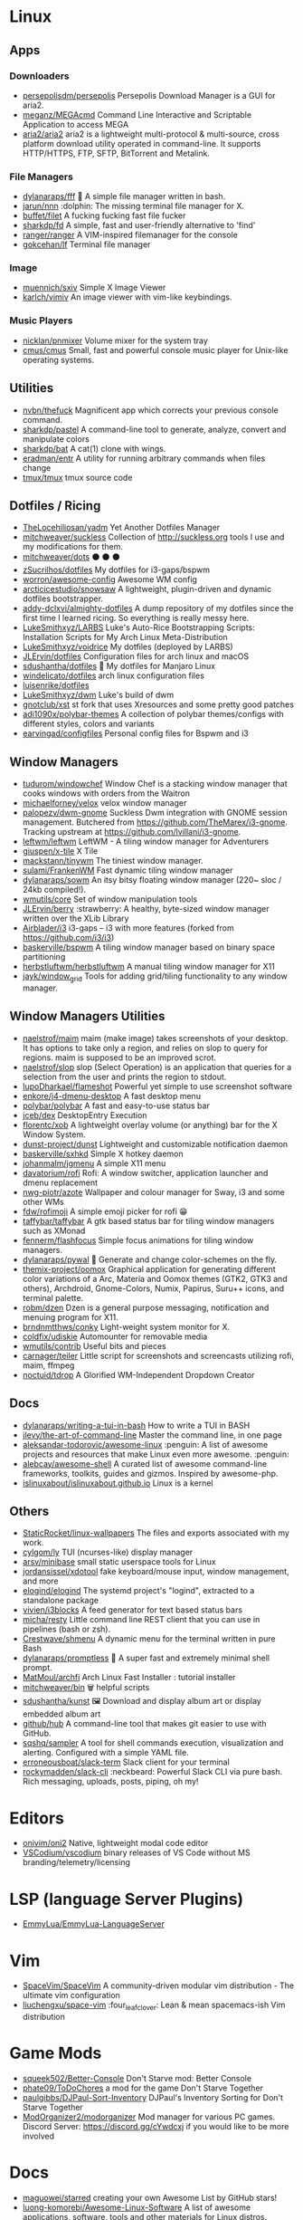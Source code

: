 * Linux
** Apps
*** Downloaders
- [[https://github.com/persepolisdm/persepolis][persepolisdm/persepolis]] Persepolis Download Manager is a GUI for aria2.
- [[https://github.com/meganz/MEGAcmd][meganz/MEGAcmd]] Command Line Interactive and Scriptable Application to access MEGA
- [[https://github.com/aria2/aria2][aria2/aria2]] aria2 is a lightweight multi-protocol & multi-source, cross platform download utility operated in command-line. It supports HTTP/HTTPS, FTP, SFTP, BitTorrent and Metalink.
*** File Managers
- [[https://github.com/dylanaraps/fff][dylanaraps/fff]] 📁 A simple file manager written in bash.
- [[https://github.com/jarun/nnn][jarun/nnn]] :dolphin: The missing terminal file manager for X.
- [[https://github.com/buffet/filet][buffet/filet]] A fucking fucking fast file fucker
- [[https://github.com/sharkdp/fd][sharkdp/fd]] A simple, fast and user-friendly alternative to 'find'
- [[https://github.com/ranger/ranger][ranger/ranger]] A VIM-inspired filemanager for the console
- [[https://github.com/gokcehan/lf][gokcehan/lf]] Terminal file manager
*** Image
- [[https://github.com/muennich/sxiv][muennich/sxiv]] Simple X Image Viewer
- [[https://github.com/karlch/vimiv][karlch/vimiv]] An image viewer with vim-like keybindings.
*** Music Players
- [[https://github.com/nicklan/pnmixer][nicklan/pnmixer]] Volume mixer for the system tray
- [[https://github.com/cmus/cmus][cmus/cmus]] Small, fast and powerful console music player for Unix-like operating systems.

** Utilities
- [[https://github.com/nvbn/thefuck][nvbn/thefuck]] Magnificent app which corrects your previous console command.
- [[https://github.com/sharkdp/pastel][sharkdp/pastel]] A command-line tool to generate, analyze, convert and manipulate colors
- [[https://github.com/sharkdp/bat][sharkdp/bat]] A cat(1) clone with wings.
- [[https://github.com/eradman/entr][eradman/entr]] A utility for running arbitrary commands when files change
- [[https://github.com/tmux/tmux][tmux/tmux]] tmux source code
** Dotfiles / Ricing
- [[https://github.com/TheLocehiliosan/yadm][TheLocehiliosan/yadm]] Yet Another Dotfiles Manager
- [[https://github.com/mitchweaver/suckless][mitchweaver/suckless]] Collection of http://suckless.org tools I use and my modifications for them.
- [[https://github.com/mitchweaver/dots][mitchweaver/dots]] ⚫ ⚫ ⚫
- [[https://github.com/zSucrilhos/dotfiles][zSucrilhos/dotfiles]] My dotfiles for i3-gaps/bspwm
- [[https://github.com/worron/awesome-config][worron/awesome-config]] Awesome WM config
- [[https://github.com/arcticicestudio/snowsaw][arcticicestudio/snowsaw]] A lightweight, plugin-driven and dynamic dotfiles bootstrapper.
- [[https://github.com/addy-dclxvi/almighty-dotfiles][addy-dclxvi/almighty-dotfiles]] A dump repository of my dotfiles since the first time I learned ricing. So everything is really messy here.
- [[https://github.com/LukeSmithxyz/LARBS][LukeSmithxyz/LARBS]] Luke's Auto-Rice Bootstrapping Scripts: Installation Scripts for My Arch Linux Meta-Distribution
- [[https://github.com/LukeSmithxyz/voidrice][LukeSmithxyz/voidrice]] My dotfiles (deployed by LARBS)
- [[https://github.com/JLErvin/dotfiles][JLErvin/dotfiles]] Configuration files for arch linux and macOS
- [[https://github.com/sdushantha/dotfiles][sdushantha/dotfiles]] 🍚 My dotfiles for Manjaro Linux
- [[https://github.com/windelicato/dotfiles][windelicato/dotfiles]] arch linux configuration files
- [[https://github.com/luisenrike/dotfiles][luisenrike/dotfiles]]
- [[https://github.com/LukeSmithxyz/dwm][LukeSmithxyz/dwm]] Luke's build of dwm
- [[https://github.com/gnotclub/xst][gnotclub/xst]] st fork that uses Xresources and some pretty good patches
- [[https://github.com/adi1090x/polybar-themes][adi1090x/polybar-themes]] A collection of polybar themes/configs with different styles, colors and variants
- [[https://github.com/earvingad/configfiles][earvingad/configfiles]] Personal config files for Bspwm and i3
** Window Managers
- [[https://github.com/tudurom/windowchef][tudurom/windowchef]] Window Chef is a stacking window manager that cooks windows with orders from the Waitron
- [[https://github.com/michaelforney/velox][michaelforney/velox]] velox window manager
- [[https://github.com/palopezv/dwm-gnome][palopezv/dwm-gnome]] Suckless Dwm integration with GNOME session management. Butchered from <https://github.com/TheMarex/i3-gnome>. Tracking upstream at <https://github.com/lvillani/i3-gnome>.
- [[https://github.com/leftwm/leftwm][leftwm/leftwm]] LeftWM - A tiling window manager for Adventurers
- [[https://github.com/giuspen/x-tile][giuspen/x-tile]] X Tile
- [[https://github.com/mackstann/tinywm][mackstann/tinywm]] The tiniest window manager.
- [[https://github.com/sulami/FrankenWM][sulami/FrankenWM]] Fast dynamic tiling window manager
- [[https://github.com/dylanaraps/sowm][dylanaraps/sowm]] An itsy bitsy floating window manager (220~ sloc / 24kb compiled!).
- [[https://github.com/wmutils/core][wmutils/core]] Set of window manipulation tools
- [[https://github.com/JLErvin/berry][JLErvin/berry]] :strawberry: A healthy, byte-sized window manager written over the XLib Library
- [[https://github.com/Airblader/i3][Airblader/i3]] i3-gaps – i3 with more features (forked from https://github.com/i3/i3)
- [[https://github.com/baskerville/bspwm][baskerville/bspwm]] A tiling window manager based on binary space partitioning
- [[https://github.com/herbstluftwm/herbstluftwm][herbstluftwm/herbstluftwm]] A manual tiling window manager for X11
- [[https://github.com/jayk/window_grid][jayk/window_grid]] Tools for adding grid/tiling functionality to any window manager.
** Window Managers Utilities
- [[https://github.com/naelstrof/maim][naelstrof/maim]] maim (make image) takes screenshots of your desktop. It has options to take only a region, and relies on slop to query for regions. maim is supposed to be an improved scrot.
- [[https://github.com/naelstrof/slop][naelstrof/slop]] slop (Select Operation) is an application that queries for a selection from the user and prints the region to stdout.
- [[https://github.com/lupoDharkael/flameshot][lupoDharkael/flameshot]] Powerful yet simple to use screenshot software
- [[https://github.com/enkore/j4-dmenu-desktop][enkore/j4-dmenu-desktop]] A fast desktop menu
- [[https://github.com/polybar/polybar][polybar/polybar]] A fast and easy-to-use status bar
- [[https://github.com/jceb/dex][jceb/dex]] DesktopEntry Execution
- [[https://github.com/florentc/xob][florentc/xob]] A lightweight overlay volume (or anything) bar for the X Window System.
- [[https://github.com/dunst-project/dunst][dunst-project/dunst]] Lightweight and customizable notification daemon
- [[https://github.com/baskerville/sxhkd][baskerville/sxhkd]] Simple X hotkey daemon
- [[https://github.com/johanmalm/jgmenu][johanmalm/jgmenu]] A simple X11 menu
- [[https://github.com/davatorium/rofi][davatorium/rofi]] Rofi: A window switcher, application launcher and dmenu replacement
- [[https://github.com/nwg-piotr/azote][nwg-piotr/azote]] Wallpaper and colour manager for Sway, i3 and some other WMs
- [[https://github.com/fdw/rofimoji][fdw/rofimoji]] A simple emoji picker for rofi 😁
- [[https://github.com/taffybar/taffybar][taffybar/taffybar]] A gtk based status bar for tiling window managers such as XMonad
- [[https://github.com/fennerm/flashfocus][fennerm/flashfocus]] Simple focus animations for tiling window managers.
- [[https://github.com/dylanaraps/pywal][dylanaraps/pywal]] 🎨 Generate and change color-schemes on the fly.
- [[https://github.com/themix-project/oomox][themix-project/oomox]] Graphical application for generating different color variations of a  Arc, Materia and Oomox themes (GTK2, GTK3 and others), Archdroid, Gnome-Colors, Numix, Papirus, Suru++ icons, and terminal palette.
- [[https://github.com/robm/dzen][robm/dzen]] Dzen is a general purpose messaging, notification and menuing program for X11.
- [[https://github.com/brndnmtthws/conky][brndnmtthws/conky]] Light-weight system monitor for X.
- [[https://github.com/coldfix/udiskie][coldfix/udiskie]] Automounter for removable media
- [[https://github.com/wmutils/contrib][wmutils/contrib]] Useful bits and pieces
- [[https://github.com/carnager/teiler][carnager/teiler]] Little script for screenshots and screencasts utilizing rofi, maim, ffmpeg
- [[https://github.com/noctuid/tdrop][noctuid/tdrop]] A Glorified WM-Independent Dropdown Creator
** Docs
- [[https://github.com/dylanaraps/writing-a-tui-in-bash][dylanaraps/writing-a-tui-in-bash]] How to write a TUI in BASH
- [[https://github.com/jlevy/the-art-of-command-line][jlevy/the-art-of-command-line]] Master the command line, in one page
- [[https://github.com/aleksandar-todorovic/awesome-linux][aleksandar-todorovic/awesome-linux]] :penguin: A list of awesome projects and resources that make Linux even more awesome. :penguin:
- [[https://github.com/alebcay/awesome-shell][alebcay/awesome-shell]] A curated list of awesome command-line frameworks, toolkits, guides and gizmos. Inspired by awesome-php.
- [[https://github.com/islinuxabout/islinuxabout.github.io][islinuxabout/islinuxabout.github.io]] Linux is a kernel
** Others
- [[https://github.com/StaticRocket/linux-wallpapers][StaticRocket/linux-wallpapers]] The files and exports associated with my work.
- [[https://github.com/cylgom/ly][cylgom/ly]] TUI (ncurses-like) display manager
- [[https://github.com/arsv/minibase][arsv/minibase]] small static userspace tools for Linux
- [[https://github.com/jordansissel/xdotool][jordansissel/xdotool]] fake keyboard/mouse input, window management, and more
- [[https://github.com/elogind/elogind][elogind/elogind]] The systemd project's "logind", extracted to a standalone package
- [[https://github.com/vivien/i3blocks][vivien/i3blocks]] A feed generator for text based status bars
- [[https://github.com/micha/resty][micha/resty]] Little command line REST client that you can use in pipelines (bash or zsh).
- [[https://github.com/Crestwave/shmenu][Crestwave/shmenu]] A dynamic menu for the terminal written in pure Bash
- [[https://github.com/dylanaraps/promptless][dylanaraps/promptless]] 🚀 A super fast and extremely minimal shell prompt.
- [[https://github.com/MatMoul/archfi][MatMoul/archfi]] Arch Linux Fast Installer : tutorial installer
- [[https://github.com/mitchweaver/bin][mitchweaver/bin]] 🗑️ helpful scripts
- [[https://github.com/sdushantha/kunst][sdushantha/kunst]] 🖼️ Download and display album art or display embedded album art
- [[https://github.com/github/hub][github/hub]] A command-line tool that makes git easier to use with GitHub.
- [[https://github.com/sqshq/sampler][sqshq/sampler]] A tool for shell commands execution, visualization and alerting. Configured with a simple YAML file.
- [[https://github.com/erroneousboat/slack-term][erroneousboat/slack-term]] Slack client for your terminal
- [[https://github.com/rockymadden/slack-cli][rockymadden/slack-cli]] :neckbeard: Powerful Slack CLI via pure bash. Rich messaging, uploads, posts, piping, oh my!
* Editors
- [[https://github.com/onivim/oni2][onivim/oni2]] Native, lightweight modal code editor
- [[https://github.com/VSCodium/vscodium][VSCodium/vscodium]] binary releases of VS Code without MS branding/telemetry/licensing
* LSP (language Server Plugins)
- [[https://github.com/EmmyLua/EmmyLua-LanguageServer][EmmyLua/EmmyLua-LanguageServer]]
* Vim
- [[https://github.com/SpaceVim/SpaceVim][SpaceVim/SpaceVim]] A community-driven modular vim distribution - The ultimate vim configuration
- [[https://github.com/liuchengxu/space-vim][liuchengxu/space-vim]] :four_leaf_clover: Lean & mean spacemacs-ish Vim distribution
* Game Mods
- [[https://github.com/squeek502/Better-Console][squeek502/Better-Console]] Don't Starve mod: Better Console
- [[https://github.com/phate09/ToDoChores][phate09/ToDoChores]] a mod for the game Don't Starve Together
- [[https://github.com/paulgibbs/DJPaul-Sort-Inventory][paulgibbs/DJPaul-Sort-Inventory]] DJPaul's Inventory Sorting for Don't Starve Together
- [[https://github.com/ModOrganizer2/modorganizer][ModOrganizer2/modorganizer]] Mod manager for various PC games. Discord Server: https://discord.gg/cYwdcxj if you would like to be more involved
* Docs
- [[https://github.com/maguowei/starred][maguowei/starred]] creating your own Awesome List by GitHub stars!
- [[https://github.com/luong-komorebi/Awesome-Linux-Software][luong-komorebi/Awesome-Linux-Software]] A list of awesome applications, software, tools and other materials for Linux distros.
- [[https://github.com/tldr-pages/tldr][tldr-pages/tldr]] 📚 Simplified and community-driven man pages
- [[https://github.com/Kapeli/Dash-User-Contributions][Kapeli/Dash-User-Contributions]] Dash repo of user contributed docsets
- [[https://github.com/WikiTeam/wikiteam][WikiTeam/wikiteam]] Tools for downloading and preserving wikis
- [[https://github.com/freeCodeCamp/devdocs][freeCodeCamp/devdocs]] API Documentation Browser
- [[https://github.com/github/explore][github/explore]] Community-curated topic and collection pages on GitHub
- [[https://github.com/troxler/awesome-css-frameworks][troxler/awesome-css-frameworks]] List of awesome CSS frameworks
- [[https://github.com/conventional-commits/conventionalcommits.org][conventional-commits/conventionalcommits.org]] The conventional commits specification
- [[https://github.com/mayfrost/guides][mayfrost/guides]] Looking for a guide? You came to the right place. Here you can find documentation for a variety of topics I research to make complex computing easier. For comments go to the IRC channel #nfo at the Rizon network.
- [[https://github.com/emacs-tw/awesome-emacs][emacs-tw/awesome-emacs]] A community driven list of useful Emacs packages, libraries and others.
- [[https://github.com/rollup/awesome][rollup/awesome]] ⚡️ Delightful Rollup Plugins, Packages, and Resources
- [[https://github.com/myshov/awesome-mobile-web-development][myshov/awesome-mobile-web-development]]  All that you need to create a great mobile web experience
- [[https://github.com/sdras/awesome-actions][sdras/awesome-actions]] A curated list of awesome actions to use on GitHub
- [[https://github.com/ellerbrock/awesome-koa][ellerbrock/awesome-koa]] :dancers: Awesome Koa.js Web Framework
- [[https://github.com/sindresorhus/awesome-tap][sindresorhus/awesome-tap]] Useful resources for the Test Anything Protocol
- [[https://github.com/estree/estree][estree/estree]] The ESTree Spec
- [[https://github.com/k88hudson/git-flight-rules][k88hudson/git-flight-rules]] Flight rules for git
- [[https://github.com/ossu/computer-science][ossu/computer-science]] :mortar_board: Path to a free self-taught education in Computer Science!
- [[https://github.com/HubSpot/youmightnotneedjquery][HubSpot/youmightnotneedjquery]]
- [[https://github.com/webpack-contrib/awesome-webpack][webpack-contrib/awesome-webpack]] A curated list of awesome Webpack resources, libraries and tools
- [[https://github.com/KeenRivals/bestmotherfucking.website][KeenRivals/bestmotherfucking.website]] The Best Motherfucking Website
- [[https://github.com/Igglybuff/awesome-piracy][Igglybuff/awesome-piracy]] A curated list of awesome warez and piracy links
* Accounting
- [[https://github.com/egh/ledger-autosync][egh/ledger-autosync]] Synchronize your ledger-cli files with your bank.
- [[https://github.com/ledger/ledger][ledger/ledger]] Double-entry accounting system with a command-line reporting interface
- [[https://github.com/simonmichael/hledger][simonmichael/hledger]] Robust command-line/curses/web plaintext accounting tools, a Haskell rewrite of Ledger.
* Browser
- [[https://github.com/JasonBarnabe/greasyfork][JasonBarnabe/greasyfork]] An online repository of user scripts.
- [[https://github.com/Timvde/UserChrome-Tweaks][Timvde/UserChrome-Tweaks]] A community maintained repository of userChrome.css tweaks for Firefox
* Games
- [[https://github.com/SFTtech/openage][SFTtech/openage]] Free (as in freedom) open source clone of the Age of Empires II engine :rocket:
- [[https://github.com/crawl/crawl][crawl/crawl]] Dungeon Crawl: Stone Soup official repository
- [[https://github.com/jakowskidev/uMario_Jakowski][jakowskidev/uMario_Jakowski]] uMario C++/SDL2 Game by Łykasz Jakowski
* C/C++ Tools
- [[https://github.com/MaskRay/ccls][MaskRay/ccls]] C/C++/ObjC language server supporting cross references, hierarchies, completion and semantic highlighting
- [[https://github.com/cquery-project/cquery][cquery-project/cquery]] C/C++ language server supporting multi-million line code base, powered by libclang. Emacs, Vim, VSCode, and others with language server protocol support. Cross references, completion, diagnostics, semantic highlighting and more
- [[https://github.com/nickdiego/compiledb][nickdiego/compiledb]] Tool for generating Clang's JSON Compilation Database files for make-based build systems.
* Css Frameworks
- [[https://github.com/milligram/milligram][milligram/milligram]] A minimalist CSS framework.
* Websites Alternatives
- [[https://github.com/go-gitea/gitea][go-gitea/gitea]] Git with a cup of tea, painless self-hosted git service
- [[https://github.com/dessalines/lemmy][dessalines/lemmy]] Building a federated alternative to reddit in rust
* New
** Python
- [[https://github.com/asciinema/asciinema][asciinema/asciinema]] Terminal session recorder 📹
- [[https://github.com/joeyespo/grip][joeyespo/grip]] Preview GitHub Markdown files like Readme locally before committing them.
** C
- [[https://github.com/pbatard/rufus][pbatard/rufus]] The Reliable USB Formatting Utility
** C++
- [[https://github.com/SerenityOS/serenity][SerenityOS/serenity]] Serenity Operating System
- [[https://github.com/oguzhaninan/Stacer][oguzhaninan/Stacer]] Linux System Optimizer and Monitoring - https://oguzhaninan.github.io/Stacer-Web
- [[https://github.com/Skycoder42/keepassxc-client-library][Skycoder42/keepassxc-client-library]] A C++ library to access the browser-plugin-API of KeePassXC to retrieve or create entries.
- [[https://github.com/yue/yue][yue/yue]] A library for creating native cross-platform GUI apps
- [[https://github.com/romgrk/node-gtk][romgrk/node-gtk]] GNOME Gtk+ bindings for NodeJS
- [[https://github.com/libSDL2pp/libSDL2pp][libSDL2pp/libSDL2pp]] C++11 bindings/wrapper for SDL2
- [[https://github.com/libSDL2pp/libSDL2pp-tutorial][libSDL2pp/libSDL2pp-tutorial]] Tutorial for libSDL2pp, C++11 bindings/wrapper for SDL2

** Shell
- [[https://github.com/ProtonVPN/protonvpn-cli][ProtonVPN/protonvpn-cli]] protonvpn-cli: ProtonVPN Command-Line Tool for Linux and macOS.
- [[https://github.com/void-linux/void-packages][void-linux/void-packages]] The Void source packages collection

** Uncategorized
- [[https://github.com/linuxcsuf/linuxcsuf][linuxcsuf/linuxcsuf]] CSUF Linux User Group
- [[https://github.com/TypeScriptToLua/lua-types][TypeScriptToLua/lua-types]] TypeScript definitions for Lua standard library.
- [[https://github.com/npms-io/npms][npms-io/npms]] Meta repository for centralized issues
- [[https://github.com/chriskempson/base16][chriskempson/base16]] An architecture for building themes
- [[https://github.com/megous/megatools][megous/megatools]] Open-source command line tools for accessing Mega.co.nz cloud storage.

** Go
- [[https://github.com/nektos/act][nektos/act]] Run your GitHub Actions locally
- [[https://github.com/elazarl/goproxy][elazarl/goproxy]] An HTTP proxy library for Go

** Emacs Lisp

- [[https://github.com/cqql/xresources-theme][cqql/xresources-theme]] Use your .Xresources as your emacs theme
- [[https://github.com/emacs-evil/evil][emacs-evil/evil]] The extensible vi layer for Emacs.
- [[https://github.com/Wilfred/bison-mode][Wilfred/bison-mode]] Emacs major mode for Bison/Jison, Yacc and Lex grammars
- [[https://github.com/Alexander-Miller/treemacs][Alexander-Miller/treemacs]]
- [[https://github.com/syohex/emacs-quickrun][syohex/emacs-quickrun]] Run command quickly. This packages is inspired quickrun.vim
- [[https://github.com/lassik/emacs-format-all-the-code][lassik/emacs-format-all-the-code]] Auto-format source code in many languages with one command
- [[https://github.com/hlissner/doom-emacs][hlissner/doom-emacs]] An Emacs configuration for the stubborn martian vimmer
- [[https://github.com/nicferrier/emacs-ejit][nicferrier/emacs-ejit]] Javascript compiler for EmacsLisp
- [[https://github.com/jscheid/prettier.el][jscheid/prettier.el]] Prettier code formatting for Emacs.
- [[https://github.com/emacs-lsp/lsp-ui][emacs-lsp/lsp-ui]]
- [[https://github.com/emacs-lsp/dap-mode][emacs-lsp/dap-mode]] Emacs :heart: Debug Adapter Protocol
- [[https://github.com/emacs-lsp/lsp-mode][emacs-lsp/lsp-mode]] Emacs client/library for the Language Server Protocol
- [[https://github.com/joaotavora/eglot][joaotavora/eglot]] A client for Language Server Protocol servers
- [[https://github.com/AdamNiederer/vue-mode][AdamNiederer/vue-mode]] Emacs major mode for vue.js
- [[https://github.com/bbatsov/projectile][bbatsov/projectile]] Project Interaction Library for Emacs
- [[https://github.com/jaypei/emacs-neotree][jaypei/emacs-neotree]] A emacs tree plugin like NerdTree for Vim.
- [[https://github.com/jwiegley/use-package][jwiegley/use-package]] A use-package declaration for simplifying your .emacs
- [[https://github.com/prettier/prettier-emacs][prettier/prettier-emacs]] Minor mode to format JS code on file save
- [[https://github.com/codesuki/eslint-fix][codesuki/eslint-fix]] Fix current file using ESLint --fix
- [[https://github.com/NicolasPetton/Indium][NicolasPetton/Indium]] A JavaScript development environment for Emacs
- [[https://github.com/vermiculus/magithub][vermiculus/magithub]] **This project is being (mostly) migrated into Forge!** -- Magit-based interfaces to GitHub
- [[https://github.com/skeeto/impatient-mode][skeeto/impatient-mode]] Impatient html mode. See your changes in the browser as you type
- [[https://github.com/magit/magit][magit/magit]] It's Magit! A Git porcelain inside Emacs.
- [[https://github.com/syl20bnr/spacemacs][syl20bnr/spacemacs]] A community-driven Emacs distribution - The best editor is neither Emacs nor Vim,  it's Emacs *and* Vim!

** Lua
- [[https://github.com/prettier/plugin-lua][prettier/plugin-lua]] Prettier Lua Plugin (WIP)
- [[https://github.com/trixnz/lua-fmt][trixnz/lua-fmt]] lua-fmt is pretty-printer for Lua code
** Java
- [[https://github.com/pvorb/npm-stat.com][pvorb/npm-stat.com]] download statistics for npm packages
** WebAssembly
- [[https://github.com/as2d/as2d][as2d/as2d]] Bring the power of the CanvasRenderingContext2D prototype to AssemblyScript
** CSS
- [[https://github.com/FirefoxUX/photon][FirefoxUX/photon]] Firefox’s Photon Design System.
- [[https://github.com/adobe-fonts/source-code-pro][adobe-fonts/source-code-pro]] Monospaced font family for user interface and coding environments

** HTML
- [[https://github.com/all-contributors/all-contributors][all-contributors/all-contributors]] ✨ Recognize all contributors, not just the ones who push code ✨
- [[https://github.com/simple-icons/simple-icons][simple-icons/simple-icons]] SVG icons for popular brands

** TypeScript

- [[https://github.com/egoist/bili][egoist/bili]] Bili makes it easier to bundle JavaScript libraries.
- [[https://github.com/cacjs/cac][cacjs/cac]] Simple yet powerful framework for building command-line apps.
- [[https://github.com/gcanti/newtype-ts][gcanti/newtype-ts]] Implementation of newtypes in TypeScript
- [[https://github.com/xnimorz/use-debounce][xnimorz/use-debounce]] A debounce hook for react
- [[https://github.com/streamich/react-use][streamich/react-use]] React Hooks — 👍
- [[https://github.com/slorber/awesome-debounce-promise][slorber/awesome-debounce-promise]] Debounce your API calls easily and stay in promised land.
- [[https://github.com/slorber/react-async-hook][slorber/react-async-hook]] React hook to handle any async operation in React components
- [[https://github.com/urish/typewiz][urish/typewiz]] Automatically discover and add missing types in your TypeScript code
- [[https://github.com/Cookie-AutoDelete/Cookie-AutoDelete][Cookie-AutoDelete/Cookie-AutoDelete]] Extension that deletes cookies as soon as the tab closes.
- [[https://github.com/nonara/ts-patch][nonara/ts-patch]] Patch typescript to support custom transformers in tsconfig.json
- [[https://github.com/simonhaenisch/rollup-plugin-typescript-paths][simonhaenisch/rollup-plugin-typescript-paths]] Rollup Plugin to automatically resolve path aliases set in the compilerOptions section of tsconfig.json.
- [[https://github.com/JumpFm/jumpfm][JumpFm/jumpfm]] A file manager that lets you jump.
- [[https://github.com/openzim/mwoffliner][openzim/mwoffliner]] Scrape any online Mediawiki motorised wiki (like Wikipedia) to your local filesystem
- [[https://github.com/pnpm/pnpm][pnpm/pnpm]] 📦🚀 Fast, disk space efficient package manager
- [[https://github.com/ksxnodemodules/typescript-tuple][ksxnodemodules/typescript-tuple]] Generics to work with tuples in TypeScript
- [[https://github.com/sveltejs/sapper][sveltejs/sapper]] The next small thing in web development, powered by Svelte
- [[https://github.com/UnwrittenFun/svelte-language-server][UnwrittenFun/svelte-language-server]] A WIP language server for Svelte
- [[https://github.com/dsherret/ts-morph][dsherret/ts-morph]] TypeScript Compiler API wrapper for static analysis and programmatic code changes.
- [[https://github.com/fuse-box/fuse-box][fuse-box/fuse-box]] A blazing fast js bundler/loader with a comprehensive API :fire:
- [[https://github.com/cherow/cherow][cherow/cherow]] Very fast and lightweight, standards-compliant, self-hosted javascript parser with high focus on both performance and stability
- [[https://github.com/buntis/buntis][buntis/buntis]] A 100% compliant, self-hosted typescript parser that emits an ESTree-compatible AST
- [[https://github.com/meriyah/meriyah][meriyah/meriyah]] A 100% compliant, self-hosted javascript parser  - https://meriyah.github.io/meriyah
- [[https://github.com/JamesHenry/typescript-estree][JamesHenry/typescript-estree]] :sparkles: A parser that converts TypeScript source code into an ESTree-compatible form
- [[https://github.com/hazzard993/LuaToTypeScript][hazzard993/LuaToTypeScript]] Converts Lua code to TypeScript
- [[https://github.com/microsoft/dts-gen][microsoft/dts-gen]] dts-gen creates starter TypeScript definition files for any module or library.
- [[https://github.com/benjamn/ast-types][benjamn/ast-types]] Esprima-compatible implementation of the Mozilla JS Parser API
- [[https://github.com/funkia/list][funkia/list]] 🐆 An immutable list with unmatched performance and a comprehensive functional API.
- [[https://github.com/TrillCyborg/fullstack][TrillCyborg/fullstack]] React/ApolloGraphQL/Node/Mongo demo written in Typescript
- [[https://github.com/danielpza/etecsa-cli][danielpza/etecsa-cli]] Cli for etecsa
- [[https://github.com/kimamula/ts-transformer-keys][kimamula/ts-transformer-keys]] A TypeScript custom transformer which enables to obtain keys of given type
- [[https://github.com/timocov/dts-bundle-generator][timocov/dts-bundle-generator]] Tool to generate a single bundle of dts
- [[https://github.com/servall/app-config][servall/app-config]] Simple, strongly typed configuration loader for JavaScript and TypeScript
- [[https://github.com/sammydre/ts-for-gjs][sammydre/ts-for-gjs]] TypeScript definition generator for GObject introspection interfaces, e.g. GTK
- [[https://github.com/darkreader/darkreader][darkreader/darkreader]] Dark Reader Chrome and Firefox extension
- [[https://github.com/LeDDGroup/scroll-utility][LeDDGroup/scroll-utility]] npm package for centering elements, smooth scroll animations, react to scroll events and accessing values related to the scroll
- [[https://github.com/LeDDGroup/tsx-create-html-element][LeDDGroup/tsx-create-html-element]] Create html elements from tsx syntax
- [[https://github.com/alsatian-test/alsatian][alsatian-test/alsatian]] TypeScript testing framework with test cases
- [[https://github.com/wixplosives/sample-monorepo][wixplosives/sample-monorepo]] Sample monorepo setup with yarn workspaces, typescript, and lerna
- [[https://github.com/LeDDGroup/typescript-transform-macros][LeDDGroup/typescript-transform-macros]] Typescript Transform Macros
- [[https://github.com/codecov/example-typescript][codecov/example-typescript]] Example repo for uploading reports to Codecov https://codecov.io
- [[https://github.com/badgen/badgen.net][badgen/badgen.net]] Fast svg badge generating service
- [[https://github.com/HearTao/ts-creator][HearTao/ts-creator]] A code generator to generate TypeScript code generator from TypeScript code
- [[https://github.com/LeDDGroup/typescript-transform-paths][LeDDGroup/typescript-transform-paths]] Transforms absolute imports to relative
- [[https://github.com/mosjs/mos][mosjs/mos]] :pill: A pluggable module that injects content into your markdown files via hidden JavaScript snippets
- [[https://github.com/benjamn/recast][benjamn/recast]] JavaScript syntax tree transformer, nondestructive pretty-printer, and automatic source map generator
- [[https://github.com/kucherenko/jscpd][kucherenko/jscpd]] Copy/paste detector for programming source code.
- [[https://github.com/TypeScriptToLua/TypeScriptToLua][TypeScriptToLua/TypeScriptToLua]] Typescript to lua transpiler. https://typescripttolua.github.io/
- [[https://github.com/cspotcode/personal-monorepo][cspotcode/personal-monorepo]]
- [[https://github.com/microsoft/vscode][microsoft/vscode]] Visual Studio Code
- [[https://github.com/sourcegraph/javascript-typescript-langserver][sourcegraph/javascript-typescript-langserver]] JavaScript and TypeScript code intelligence through the Language Server Protocol
- [[https://github.com/andnp/SimplyTyped][andnp/SimplyTyped]] yet another Typescript type library for advanced types
- [[https://github.com/LeDDGroup/brawljs][LeDDGroup/brawljs]] Fast paced multiplayer game made in javascript
- [[https://github.com/labs42io/clean-code-typescript][labs42io/clean-code-typescript]] Clean Code concepts adapted for TypeScript
- [[https://github.com/bencoveney/barrelsby][bencoveney/barrelsby]] Automatic TypeScript barrels (index.ts files) for your entire code base
- [[https://github.com/OniVe/ts-transform-paths][OniVe/ts-transform-paths]] Load node modules according to tsconfig paths.
- [[https://github.com/dividab/tsconfig-paths][dividab/tsconfig-paths]] Load node modules according to tsconfig paths, in run-time or via API.
- [[https://github.com/AviVahl/ts-tools][AviVahl/ts-tools]] TypeScript Tools for Node.js
- [[https://github.com/avensia-oss/ts-transform-hoist-objects-in-props][avensia-oss/ts-transform-hoist-objects-in-props]] A TypeScript custom transformer that hoists object literals that are passed to JSX props
- [[https://github.com/phiresky/typed-socket.io][phiresky/typed-socket.io]] A library for fully typed client-server communication with socket.io and TypeScript.
- [[https://github.com/transitive-bullshit/functional-typescript][transitive-bullshit/functional-typescript]] TypeScript standard for rock solid serverless functions.
- [[https://github.com/grrowl/ts-transformer-imports][grrowl/ts-transformer-imports]] Transforms your TypeScript absolute imports to be relative
- [[https://github.com/davidtheclark/cosmiconfig][davidtheclark/cosmiconfig]] Find and load configuration from a package.json property, rc file, or CommonJS module
- [[https://github.com/styfle/packagephobia][styfle/packagephobia]] ⚖️ Find the cost of adding a new dependency to your project
- [[https://github.com/fb55/htmlparser2][fb55/htmlparser2]] Forgiving html and xml parser
- [[https://github.com/woutervh-/typescript-is][woutervh-/typescript-is]]
- [[https://github.com/mrmlnc/fast-glob][mrmlnc/fast-glob]] :rocket: It's a very fast and efficient glob library for Node.js
- [[https://github.com/danielpza/generator-typescript-project][danielpza/generator-typescript-project]] Yeoman typescript generator, includes jest, prettier and standard-version
- [[https://github.com/danielpza/node-add-shebang][danielpza/node-add-shebang]] Adds node shebang to all your bin files declared in your package.json
- [[https://github.com/TypeStrong/ts-node][TypeStrong/ts-node]] TypeScript execution and REPL for node.js
- [[https://github.com/LeDDGroup/js-to-file][LeDDGroup/js-to-file]] Evaluate js and output result to file
- [[https://github.com/acro5piano/typed-graphqlify][acro5piano/typed-graphqlify]] Build Typed GraphQL Queries in TypeScript. A better TypeScript + GraphQL experience.
- [[https://github.com/LeDDGroup/typescript-transform-jsx][LeDDGroup/typescript-transform-jsx]] Typescript transform jsx to string
- [[https://github.com/ajafff/tsutils][ajafff/tsutils]] utility functions for working with typescript's AST
- [[https://github.com/cevek/ttypescript][cevek/ttypescript]] Over TypeScript tool to use custom transformers in the tsconfig.json
- [[https://github.com/LeDDGroup/typescript-conditional-types][LeDDGroup/typescript-conditional-types]] Helpers for typescript generic types
- [[https://github.com/gcanti/typelevel-ts][gcanti/typelevel-ts]] Type level programming in TypeScript
- [[https://github.com/LeDDGroup/ts-types-utils][LeDDGroup/ts-types-utils]] Type utilities for typescript
- [[https://github.com/ef-carbon/tspm][ef-carbon/tspm]] A TypeScript path (re-)mapper
- [[https://github.com/mattstrom/typesafe-templates][mattstrom/typesafe-templates]] Template engine that leverages JSX to generate JavaScript code from TypeScript code files rather than text templates.
- [[https://github.com/ueokande/vim-vixen][ueokande/vim-vixen]] Accelerates your web browsing with Vim power!!
- [[https://github.com/LeDDGroup/password][LeDDGroup/password]] Manage your passwords
- [[https://github.com/joonhocho/tscpaths][joonhocho/tscpaths]] Replace absolute paths to relative paths after typescript compilation
- [[https://github.com/LeDDGroup/handle-data-change][LeDDGroup/handle-data-change]] Handle data change
- [[https://github.com/microsoft/TypeScript][microsoft/TypeScript]] TypeScript is a superset of JavaScript that compiles to clean JavaScript output.
- [[https://github.com/LeDDGroup/typescript-test-utils][LeDDGroup/typescript-test-utils]] Helper types for testing your package exported types
- [[https://github.com/microsoft/dtslint][microsoft/dtslint]] A utility built on TSLint for linting TypeScript declaration (.d.ts) files.
- [[https://github.com/ikatyang/generator-ts-jest][ikatyang/generator-ts-jest]] Quick generate TypeScript project, testing with Jest
- [[https://github.com/kulshekhar/ts-jest][kulshekhar/ts-jest]] TypeScript preprocessor with sourcemap support for Jest
- [[https://github.com/LeDDGroup/dynamic-on-change][LeDDGroup/dynamic-on-change]] An utility for managing on change functions.
- [[https://github.com/LeDDGroup/uniform-react-components][LeDDGroup/uniform-react-components]] Components with the same simple interface to handle onChange events
- [[https://github.com/marzelin/convert-tsconfig-paths-to-webpack-aliases][marzelin/convert-tsconfig-paths-to-webpack-aliases]] Utility package to convert typescript paths notation to webpack aliases.
- [[https://github.com/piotrwitek/utility-types][piotrwitek/utility-types]] Collection of utility types, complementing TypeScript built-in mapped types and aliases (think "lodash" for static types).
- [[https://github.com/wangtao0101/resa][wangtao0101/resa]] A simple framework based on redux, redux-saga, redux-action.
- [[https://github.com/palantir/tslint][palantir/tslint]] :vertical_traffic_light: An extensible linter for the TypeScript language
- [[https://github.com/denoland/deno][denoland/deno]] A secure JavaScript and TypeScript runtime
- [[https://github.com/sb-js/socketio-react-chat][sb-js/socketio-react-chat]] Reference app for React + TypeScript + Node.js development
- [[https://github.com/ds300/patch-package][ds300/patch-package]] Fix broken node modules instantly  🏃🏽‍♀️💨
- [[https://github.com/onivim/oni][onivim/oni]] Oni: Modern Modal Editing - powered by Neovim
- [[https://github.com/saadq/lynt][saadq/lynt]] ✨ A zero config JavaScript linter with support for Typescript, Flow, and React.
- [[https://github.com/vvakame/typescript-formatter][vvakame/typescript-formatter]] Formatter of TypeScript code
- [[https://github.com/VSCodeVim/Vim][VSCodeVim/Vim]] :star: Vim for Visual Studio Code
- [[https://github.com/DefinitelyTyped/DefinitelyTyped][DefinitelyTyped/DefinitelyTyped]] The repository for high quality TypeScript type definitions.
- [[https://github.com/nexe/nexe][nexe/nexe]] 🎉 create a single executable out of your node.js apps
- [[https://github.com/jaysoo/todomvc-redux-react-typescript][jaysoo/todomvc-redux-react-typescript]] TodoMVC example using Redux, React, and Typescript

** JavaScript
- [[https://github.com/lassjs/lass][lassjs/lass]] :girl: Lass scaffolds a modern package boilerplate for Node.js
- [[https://github.com/egoist/interpolate-html-plugin][egoist/interpolate-html-plugin]] Webpack plugin for interpolating custom variables into index.html
- [[https://github.com/saojs/sao][saojs/sao]] ⚔ Futuristic scaffolding tool
- [[https://github.com/typicode/json-server][typicode/json-server]] Get a full fake REST API with zero coding in less than 30 seconds (seriously)
- [[https://github.com/daitangio/org-mode-parser][daitangio/org-mode-parser]] An org mode parser for nodejs
- [[https://github.com/octokit/rest.js][octokit/rest.js]] GitHub REST API client for JavaScript
- [[https://github.com/ChWick/gnomesome][ChWick/gnomesome]] Yet another gnome extension for window tiling inspired by awesome supporting multiple workspaces and screens.
- [[https://github.com/jakoblind/webpack-autoconf][jakoblind/webpack-autoconf]] A tool to create frontend apps using webpack or Parcel
- [[https://github.com/namics/webpack-config-plugins][namics/webpack-config-plugins]] Provide best practices for webpack loader configurations
- [[https://github.com/tannerlinsley/react-table][tannerlinsley/react-table]] ⚛️ Hooks for building fast and extendable tables and datagrids for React
- [[https://github.com/facebook/jest][facebook/jest]] Delightful JavaScript Testing.
- [[https://github.com/maicki/why-did-you-update][maicki/why-did-you-update]] :boom: Puts your console on blast when React is making unnecessary updates.
- [[https://github.com/brunch/brunch][brunch/brunch]] :fork_and_knife: Web applications made easy. Since 2011.
- [[https://github.com/Marak/faker.js][Marak/faker.js]] generate massive amounts of realistic fake data in Node.js and the browser
- [[https://github.com/magcius/xplain][magcius/xplain]] Interactive demos
- [[https://github.com/Airblader/node-tinywm][Airblader/node-tinywm]] TinyWM written in node.js
- [[https://github.com/sidorares/react-x11][sidorares/react-x11]] React renderer with X11 as a target
- [[https://github.com/bu/OdieWM][bu/OdieWM]] A pure javascript-based window manager
- [[https://github.com/AirWM/AirWM][AirWM/AirWM]] A customizable Tiling Window Manager for X implemented in JavaScript.
- [[https://github.com/sidorares/node-x11][sidorares/node-x11]] X11 node.js network protocol client
- [[https://github.com/async-library/react-async][async-library/react-async]] 🍾 Flexible promise-based React data loader
- [[https://github.com/Andarist/use-constant][Andarist/use-constant]]
- [[https://github.com/github/opensource.guide][github/opensource.guide]] 📚 Community guides for open source creators
- [[https://github.com/micheleg/dash-to-dock][micheleg/dash-to-dock]] A dock for the Gnome Shell. This extension   moves the dash out of the overview transforming it in a dock for an easier   launching of applications and a faster switching between windows and desktops.
- [[https://github.com/hardpixel/unite-shell][hardpixel/unite-shell]] Unite is an extension that makes GNOME Shell look like Ubuntu Unity Shell.
- [[https://github.com/KaiHotz/react-rollup-boilerplate][KaiHotz/react-rollup-boilerplate]] Boilerplate for writing React Libraries bundled with Rollup.js to commonJs and ES6 Modules and React Styleguidist
- [[https://github.com/tunnckoCoreLabs/parse-commit-message][tunnckoCoreLabs/parse-commit-message]] Parse, stringify or validate a commit messages that follows Conventional Commits Specification
- [[https://github.com/pastelsky/bundlephobia][pastelsky/bundlephobia]] 🏋️ Find out the cost of adding a new frontend dependency to your project
- [[https://github.com/mantoni/core_d.js][mantoni/core_d.js]] Offload your heavy lifting to a daemon. Extracted from eslint_d.
- [[https://github.com/testing-library/react-testing-library][testing-library/react-testing-library]] 🐐 Simple and complete React DOM testing utilities that encourage good testing practices.
- [[https://github.com/jorgebucaran/superfine][jorgebucaran/superfine]] Minimal view layer for building web interfaces.
- [[https://github.com/andyholmes/gnome-shell-extension-gsconnect][andyholmes/gnome-shell-extension-gsconnect]] KDE Connect implementation for GNOME
- [[https://github.com/paperwm/PaperWM][paperwm/PaperWM]] Tiled scrollable window management for Gnome Shell
- [[https://github.com/intika/Librefox][intika/Librefox]] Librefox: Firefox with privacy enhancements
- [[https://github.com/mateodelnorte/meta][mateodelnorte/meta]] tool for turning many repos into a meta repo. why choose many repos or a monolithic repo, when you can have both with a meta repo?
- [[https://github.com/PapyElGringo/material-shell][PapyElGringo/material-shell]] New shell for Gnome following the Material-design guidelines. Proposing a performant and simple opinionated mouse / keyboard workflow to increase daily productivity and comfort
- [[https://github.com/jonnyasmar/linux-win-pos][jonnyasmar/linux-win-pos]] A dead-simple window tiling manager for Linux desktop environments (like Gnome & Unity) written in Node.
- [[https://github.com/danielpza/tsx-to-string][danielpza/tsx-to-string]] Use tsx files as templates for your html!
- [[https://github.com/aaronraimist/DontFuckWithPaste][aaronraimist/DontFuckWithPaste]] Google Chrome and Firefox extension that prevents the blocking of pasting into input fields
- [[https://github.com/signalapp/Signal-Desktop][signalapp/Signal-Desktop]] Signal — Private Messenger for Windows, Mac, and Linux
- [[https://github.com/dondido/express-es6-template-engine][dondido/express-es6-template-engine]] Rendering engine for Express that uses ES6 javascript string templates as syntax.
- [[https://github.com/davidbanham/express-async-errors][davidbanham/express-async-errors]] async/await support for ExpressJS
- [[https://github.com/mysticatea/npm-run-all][mysticatea/npm-run-all]] A CLI tool to run multiple npm-scripts in parallel or sequential.
- [[https://github.com/jzillmann/pdf-to-markdown][jzillmann/pdf-to-markdown]] A PDF to Markdown converter
- [[https://github.com/EmailThis/extension-boilerplate][EmailThis/extension-boilerplate]] ⚡️ A template for building cross browser extensions for Chrome, Opera & Firefox.
- [[https://github.com/openstyles/stylus][openstyles/stylus]] Stylus - Userstyles Manager
- [[https://github.com/krausest/js-framework-benchmark][krausest/js-framework-benchmark]] A comparison of the perfomance of a few popular javascript frameworks
- [[https://github.com/tagspaces/tagspaces][tagspaces/tagspaces]] TagSpaces is an offline, open source, document manager with tagging support
- [[https://github.com/maikelvl/dot-json][maikelvl/dot-json]] Easily edit a json file from the CLI or NodeJS
- [[https://github.com/kefranabg/readme-md-generator][kefranabg/readme-md-generator]] 📄 CLI that generates beautiful README.md files
- [[https://github.com/nice-registry/ghub.io][nice-registry/ghub.io]] Redirect to an npm package's repository page
- [[https://github.com/OpenUserJS/OpenUserJS.org][OpenUserJS/OpenUserJS.org]] The home of FOSS user scripts.
- [[https://github.com/Stuk/jszip][Stuk/jszip]] Create, read and edit .zip files with Javascript
- [[https://github.com/fkling/astexplorer][fkling/astexplorer]] A web tool to explore the ASTs generated by various parsers.
- [[https://github.com/gilamran/tsc-watch][gilamran/tsc-watch]] The TypeScript compiler with --watch and a new onSuccess argument
- [[https://github.com/npms-io/npms-www][npms-io/npms-www]] The https://npms.io website
- [[https://github.com/broofa/npmgraph][broofa/npmgraph]]
- [[https://github.com/editorconfig/editorconfig-core-js][editorconfig/editorconfig-core-js]] EditorConfig Core library and command line utility written in JavaScript
- [[https://github.com/Yomguithereal/react-blessed][Yomguithereal/react-blessed]] A react renderer for blessed.
- [[https://github.com/chjj/blessed][chjj/blessed]] A high-level terminal interface library for node.js.
- [[https://github.com/embark-framework/neo-blessed][embark-framework/neo-blessed]] A drop-in replacement for for Blessed. A high-level terminal interface library for node.js.
- [[https://github.com/Rich-Harris/degit][Rich-Harris/degit]] Straightforward project scaffolding
- [[https://github.com/sveltejs/svelte][sveltejs/svelte]] Cybernetically enhanced web apps
- [[https://github.com/fgblomqvist/steamworkshopdownloader][fgblomqvist/steamworkshopdownloader]] A website for downloading content from Steam Workshop.
- [[https://github.com/Qard/onchange][Qard/onchange]] Use glob patterns to watch file sets and run a command when anything is added, changed or deleted.
- [[https://github.com/unifiedjs/unified-args][unifiedjs/unified-args]] Create CLIs for unified processors
- [[https://github.com/ternjs/tern][ternjs/tern]] A JavaScript code analyzer for deep, cross-editor language support
- [[https://github.com/fstirlitz/luaparse][fstirlitz/luaparse]] A Lua parser written in JavaScript
- [[https://github.com/gorhill/uBlock][gorhill/uBlock]] uBlock Origin - An efficient blocker for Chromium and Firefox. Fast and lean.
- [[https://github.com/jhchen/fast-diff][jhchen/fast-diff]] A fast Javascript string diff
- [[https://github.com/kpdecker/jsdiff][kpdecker/jsdiff]] A javascript text differencing implementation.
- [[https://github.com/ariporad/pirates][ariporad/pirates]] Properly hijack require
- [[https://github.com/istanbuljs/append-transform][istanbuljs/append-transform]] handle multiple require hooks
- [[https://github.com/craigdmckenna/markdown-it-front-matter][craigdmckenna/markdown-it-front-matter]] Plugin to process front matter container for markdown-it markdown parser
- [[https://github.com/markdown-it/markdown-it][markdown-it/markdown-it]] Markdown parser, done right. 100% CommonMark support, extensions, syntax plugins & high speed
- [[https://github.com/Ghost---Shadow/i18nize-react][Ghost---Shadow/i18nize-react]] Internationalize react apps within a lunch break
- [[https://github.com/optimisme/gjs-examples][optimisme/gjs-examples]] GJS examples showing how to build Gtk javascript applications
- [[https://github.com/toniov/p-iteration][toniov/p-iteration]] Utilities that make array iteration easy when using async/await or Promises
- [[https://github.com/home-sweet-gnome/dash-to-panel][home-sweet-gnome/dash-to-panel]] An icon taskbar for the Gnome Shell. This extension moves the dash into the gnome main panel so that the application launchers and system tray are combined into a single panel, similar to that found in KDE Plasma and Windows 7+. A separate dock is no longer needed for easy access to running and favorited applications.
- [[https://github.com/awesome-selfhosted/awesome-selfhosted][awesome-selfhosted/awesome-selfhosted]] A list of Free Software network services and web applications which can be hosted locally. Selfhosting is the process of hosting and managing applications instead of renting from Software-as-a-Service providers
- [[https://github.com/huytd/agar.io-clone][huytd/agar.io-clone]] Agar.io clone written with Socket.IO and HTML5 canvas
- [[https://github.com/pwmckenna/node-travis-ci][pwmckenna/node-travis-ci]] node library to access the Travis-CI API
- [[https://github.com/jaredpalmer/tsdx][jaredpalmer/tsdx]] Zero-config CLI for TypeScript package development
- [[https://github.com/timmyRS/Universal-Bypass][timmyRS/Universal-Bypass]] Don't waste your time with compliance. Universal Bypass circumvents annoying link shorteners.
- [[https://github.com/kendricktan/ledger-analytics][kendricktan/ledger-analytics]] Easy to use analytics/visualization tool for ledger-cli
- [[https://github.com/qgustavor/megajs-cli][qgustavor/megajs-cli]] The CLI version of MEGAJS
- [[https://github.com/qgustavor/mega][qgustavor/mega]] Unofficial JavaScript SDK for MEGA
- [[https://github.com/Qix-/color-string][Qix-/color-string]] Parser and generator for CSS color strings
- [[https://github.com/sweet-js/sweet-core][sweet-js/sweet-core]] Sweeten your JavaScript.
- [[https://github.com/codecov/example-node][codecov/example-node]] Example repo for uploading reports to Codecov
- [[https://github.com/codemix/babel-plugin-macros][codemix/babel-plugin-macros]] Hygienic, non-syntactic macros for JavaScript via a Babel plugin.
- [[https://github.com/zkochan/shieldman][zkochan/shieldman]] Badges creator
- [[https://github.com/auchenberg/volkswagen][auchenberg/volkswagen]] :see_no_evil: Volkswagen detects when your tests are being run in a CI server, and makes them pass.
- [[https://github.com/ianstormtaylor/slate][ianstormtaylor/slate]] A completely customizable framework for building rich text editors. (Currently in beta.)
- [[https://github.com/cssinjs/jss][cssinjs/jss]] JSS is an authoring tool for CSS which uses JavaScript as a host language.
- [[https://github.com/antonmedv/fx][antonmedv/fx]] Command-line tool and terminal JSON viewer 🔥
- [[https://github.com/facebook/jscodeshift][facebook/jscodeshift]] A JavaScript codemod toolkit.
- [[https://github.com/visionmedia/node-progress][visionmedia/node-progress]] Flexible ascii progress bar for nodejs
- [[https://github.com/zaach/jison][zaach/jison]] Bison in JavaScript.
- [[https://github.com/aaditmshah/lexer][aaditmshah/lexer]] An elegant armor-plated JavaScript lexer modelled after flex. Easily extensible to tailor to your need for perfection.
- [[https://github.com/syntax-tree/unist-util-visit][syntax-tree/unist-util-visit]] unist utility to visit nodes
- [[https://github.com/segmentio/ware][segmentio/ware]] Easily create your own middleware layer.
- [[https://github.com/glorious-codes/glorious-demo][glorious-codes/glorious-demo]] The easiest way to demonstrate your code in action.
- [[https://github.com/preactjs/preact][preactjs/preact]] ⚛️ Fast 3kB React alternative with the same modern API. Components & Virtual DOM.
- [[https://github.com/styled-components/polished][styled-components/polished]] A lightweight toolset for writing styles in JavaScript ✨
- [[https://github.com/lichaozhy/svg-captcha][lichaozhy/svg-captcha]] generate svg captcha in node
- [[https://github.com/pomber/git-history][pomber/git-history]] Quickly browse the history of a file from any git repository
- [[https://github.com/commitizen/cz-cli][commitizen/cz-cli]] The commitizen command line utility.
- [[https://github.com/ghacksuserjs/ghacks-user.js][ghacksuserjs/ghacks-user.js]] An ongoing comprehensive user.js template for configuring and hardening Firefox privacy, security and anti-fingerprinting
- [[https://github.com/feross/clipboard-copy][feross/clipboard-copy]] Lightweight copy to clipboard for the web
- [[https://github.com/sindresorhus/p-defer][sindresorhus/p-defer]] Create a deferred promise
- [[https://github.com/laat/remove-children][laat/remove-children]] Remove children from DOM-node
- [[https://github.com/zeit/serve-handler][zeit/serve-handler]] The foundation of `serve`
- [[https://github.com/zeit/pkg][zeit/pkg]] Package your Node.js project into an executable
- [[https://github.com/zeit/serve][zeit/serve]] Static file serving and directory listing
- [[https://github.com/zeit/micro][zeit/micro]] Asynchronous HTTP microservices
- [[https://github.com/pinojs/pino][pinojs/pino]] 🌲 super fast, all natural json logger 🌲
- [[https://github.com/sindresorhus/wait-for-localhost-cli][sindresorhus/wait-for-localhost-cli]] Wait for localhost to be ready from the command-line
- [[https://github.com/fgnass/node-dev][fgnass/node-dev]] Zero-conf Node.js reloading
- [[https://github.com/sonnyp/aria2.js][sonnyp/aria2.js]] JavaScript library for aria2, "The next generation download utility."
- [[https://github.com/bda-research/node-crawler][bda-research/node-crawler]] Web Crawler/Spider for NodeJS + server-side jQuery ;-)
- [[https://github.com/cheeriojs/cheerio][cheeriojs/cheerio]] Fast, flexible, and lean implementation of core jQuery designed specifically for the server.
- [[https://github.com/goldbergyoni/nodebestpractices][goldbergyoni/nodebestpractices]] :white_check_mark: The largest Node.js best practices list (November 2019)
- [[https://github.com/ethereum/web3.js][ethereum/web3.js]] Ethereum JavaScript API
- [[https://github.com/get-alex/alex][get-alex/alex]] Catch insensitive, inconsiderate writing
- [[https://github.com/zeit/ncc][zeit/ncc]] Compile a Node.js project into a single file. Supports TypeScript, binary addons, dynamic requires.
- [[https://github.com/jharris4/html-webpack-tags-plugin][jharris4/html-webpack-tags-plugin]] lets you define html tags to inject with html-webpack-plugin
- [[https://github.com/jantimon/html-webpack-plugin][jantimon/html-webpack-plugin]] Simplifies creation of HTML files to serve your webpack bundles
- [[https://github.com/unifiedjs/unified][unifiedjs/unified]] ☔️ friendly interface backed by an ecosystem of plugins built for creating and manipulating content
- [[https://github.com/ziahamza/webui-aria2][ziahamza/webui-aria2]] The aim for this project is to create the worlds best and hottest interface to interact with aria2. Very simple to use, just download and open index.html in any web browser.
- [[https://github.com/schiehll/react-alert][schiehll/react-alert]] alerts for React
- [[https://github.com/ZijianHe/koa-router][ZijianHe/koa-router]] Router middleware for koa.
- [[https://github.com/koajs/bodyparser][koajs/bodyparser]] a body parser for koa
- [[https://github.com/vkurchatkin/koa-connect][vkurchatkin/koa-connect]] Use connect and express middleware in koa
- [[https://github.com/koajs/koa][koajs/koa]] Expressive middleware for node.js using ES2017 async functions
- [[https://github.com/anvaka/npmgraph.an][anvaka/npmgraph.an]] 2d visualization of npm
- [[https://github.com/lukeed/kleur][lukeed/kleur]] The fastest Node.js library for formatting terminal text with ANSI colors~!
- [[https://github.com/terkelg/sisteransi][terkelg/sisteransi]] ANSI escape codes for some terminal swag.
- [[https://github.com/terkelg/prompts][terkelg/prompts]] ❯ Lightweight, beautiful and user-friendly interactive prompts
- [[https://github.com/gajus/bundle-dependencies][gajus/bundle-dependencies]] Generates bundledDependencies package.json value using values of the dependencies property. Updates package.json definition using the generated bundledDependencies value.
- [[https://github.com/sindresorhus/execa][sindresorhus/execa]] Process execution for humans
- [[https://github.com/lerna/lerna][lerna/lerna]] :dragon: A tool for managing JavaScript projects with multiple packages.
- [[https://github.com/SBoudrias/Inquirer.js][SBoudrias/Inquirer.js]] A collection of common interactive command line user interfaces.
- [[https://github.com/negativetwelve/jest-plugins][negativetwelve/jest-plugins]] Adds plugins feature to jest for easily adding extensions.
- [[https://github.com/theKashey/rewiremock][theKashey/rewiremock]] The right way to mock dependencies in Node.js or webpack environment.
- [[https://github.com/electerious/fsify][electerious/fsify]] Convert an array of objects into a persistent or temporary directory structure.
- [[https://github.com/azz/pretty-quick][azz/pretty-quick]] ⚡ Get Pretty Quick
- [[https://github.com/hemanth/node-prepend-file][hemanth/node-prepend-file]] Prepend data to a file.
- [[https://github.com/martinvd/prepend-file-cli][martinvd/prepend-file-cli]] Prepend data to a file.
- [[https://github.com/conventional-changelog/commitlint][conventional-changelog/commitlint]] 📓 Lint commit messages
- [[https://github.com/semantic-release/semantic-release][semantic-release/semantic-release]] :package::rocket: Fully automated version management and package publishing
- [[https://github.com/pedsmoreira/battlecry][pedsmoreira/battlecry]] Open source scaffolding CLI for everyone
- [[https://github.com/carbon-app/carbon][carbon-app/carbon]] 🎨 Create and share beautiful images of your source code
- [[https://github.com/conventional-changelog/conventional-changelog][conventional-changelog/conventional-changelog]] Generate changelogs and release notes from a project's commit messages and metadata.
- [[https://github.com/conventional-changelog/standard-version][conventional-changelog/standard-version]] :trophy: Automate versioning and CHANGELOG generation, with semver.org and conventionalcommits.org
- [[https://github.com/jamestalmage/is-git-clean][jamestalmage/is-git-clean]] Find out if a git directory is clean or not
- [[https://github.com/kentcdodds/nps-utils][kentcdodds/nps-utils]] Utilities for http://npm.im/nps (npm-package-scripts)
- [[https://github.com/olistic/warriorjs][olistic/warriorjs]] 🏰 An exciting game of programming and Artificial Intelligence
- [[https://github.com/gajus/async-request][gajus/async-request]] async-request is a wrapper for request that uses ES7 async functions.
- [[https://github.com/majgis/catchify][majgis/catchify]] An async/await utility to eliminate try/catch in favor of error values.
- [[https://github.com/prettier/prettier][prettier/prettier]] Prettier is an opinionated code formatter.
- [[https://github.com/VSpaceCode/VSpaceCode][VSpaceCode/VSpaceCode]] Spacemacs' like keybindings for Visual Studio Code
- [[https://github.com/jprichardson/node-fs-extra][jprichardson/node-fs-extra]] Node.js: extra methods for the fs object like copy(), remove(), mkdirs()
- [[https://github.com/jgranstrom/sass-extract][jgranstrom/sass-extract]] Extract structured variables from sass files
- [[https://github.com/substack/node-mkdirp][substack/node-mkdirp]] Recursively mkdir, like `mkdir -p`, but in node.js
- [[https://github.com/parcel-bundler/parcel][parcel-bundler/parcel]] 📦🚀 Blazing fast, zero configuration web application bundler
- [[https://github.com/typicode/pkg-ok][typicode/pkg-ok]] 👌 Checks paths and scripts defined in package.json before you publish
- [[https://github.com/typicode/husky][typicode/husky]] 🐶 Git hooks made easy
- [[https://github.com/silvenon/webpack-dash][silvenon/webpack-dash]] Dash docset for webpack.
- [[https://github.com/williamkapke/bson-objectid][williamkapke/bson-objectid]] Construct ObjectIDs without the mongodb driver or bson module
- [[https://github.com/airbnb/javascript][airbnb/javascript]] JavaScript Style Guide

